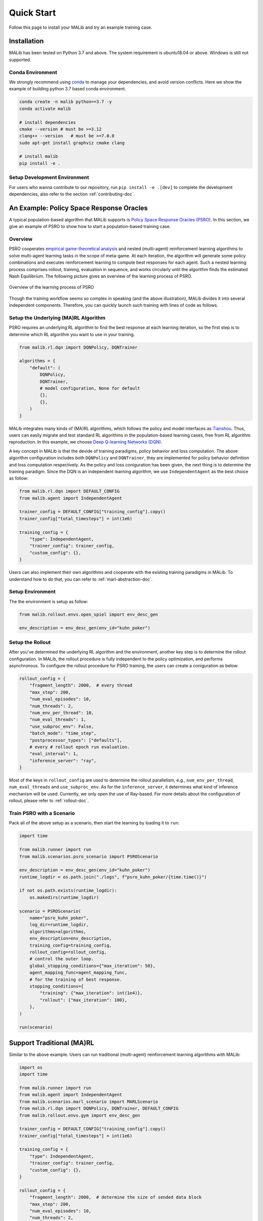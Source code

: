 .. _quick-start:

.. role:: python(code)
  :language: python
  :class: highlight

.. role:: shell(code)
  :language: shell
  :class: highlight

Quick Start
===========

Follow this page to install your MALib and try an example training case.

Installation
------------

MALib has been tested on Python 3.7 and above. The system requirement is ubuntu18.04 or above. Windows is still not supported. 

Conda Environment
^^^^^^^^^^^^^^^^^

We strongly recommend using `conda <https://docs.conda.io/en/latest/miniconda.html>`_ to manage your dependencies, and avoid version conflicts. Here we show the example of building python 3.7 based conda environment.

.. code-block:: shell

    conda create -n malib python==3.7 -y
    conda activate malib

    # install dependencies
    cmake --version # must be >=3.12
    clang++ --version   # must be >=7.0.0
    sudo apt-get install graphviz cmake clang

    # install malib
    pip install -e .

Setup Development Environment
^^^^^^^^^^^^^^^^^^^^^^^^^^^^^

For users who wanna contribute to our repository, run ``pip install -e .[dev]`` to complete the development dependencies, also refer to the section :ref:`contributing-doc`.


An Example: Policy Space Response Oracles
-----------------------------------------

A typical population-based algorithm that MALib supports is `Policy Space Response Oracles (PSRO) <https://proceedings.neurips.cc/paper/2017/hash/3323fe11e9595c09af38fe67567a9394-Abstract.html>`_. In this section, we give an example of PSRO to show how to start a population-based training case.

Overview
^^^^^^^^

PSRO cooperates `empirical game-theoretical analysis <https://www.aaai.org/Papers/AAAI/2006/AAAI06-248.pdf>`_ and nested (multi-agent) reinforcement learning algorithms to solve multi-agent learning tasks in the scope of meta-game. At each iteration, the algorithm will generate some policy combinations and executes reinforcement learning to compute best responses for each agent. Such a nested learning process comprises rollout, training, evaluation in sequence, and works circularly until the algorithm finds the estimated Nash Equilibrium. The following picture gives an overview of the learning process of PSRO.

.. figure:: ../imgs/pb_marl.png
    :align: center

    Overview of the learning process of PSRO

Though the training workflow seems so complex in speaking (and the above illustration), MALib divides it into several independent components. Therefore, you can quickly launch such training with lines of code as follows.


Setup the Underlying (MA)RL Algorithm
^^^^^^^^^^^^^^^^^^^^^^^^^^^^^^^^^^^^^^^

PSRO requires an underlying RL algorithm to find the best response at each learning iteration, so the first step is to determine which RL algorithm you want to use in your training.

.. code-block:: python

    from malib.rl.dqn import DQNPolicy, DQNTrainer

    algorithms = {
        "default": (
            DQNPolicy,
            DQNTrainer,
            # model configuration, None for default
            {},
            {},
        )
    }

MALib integrates many kinds of (MA)RL algorithms, which follows the policy and model interfaces as `Tianshou <https://github.com/thu-ml/tianshou>`_. Thus, users can easily migrate and test standard RL algorithms in the population-based learning cases, free from RL algorithm reproduction. In this example, we choose `Deep Q-learning Networks (DQN) <https://www.cs.toronto.edu/~vmnih/docs/dqn.pdf>`_. 

A key concept in MALib is that the devide of training paradigms, policy behavior and loss computation. The above algorithm configuration includes both ``DQNPolicy`` and ``DQNTrainer``, they are implemented for policy behavior definition and loss computation respectively. As the policy and loss coniguration has been given, the next thing is to determine the training paradigm. Since the DQN is an independent learning algorithm, we use ``IndependentAgent`` as the best choice as follow:

.. code-block:: python

    from malib.rl.dqn import DEFAULT_CONFIG
    from malib.agent import IndependentAgent

    trainer_config = DEFAULT_CONFIG["training_config"].copy()
    trainer_config["total_timesteps"] = int(1e6)

    training_config = {
        "type": IndependentAgent,
        "trainer_config": trainer_config,
        "custom_config": {},
    }

Users can also implement their own algorithms and cooperate with the existing training paradigms in MALib. To understand how to do that, you can refer to :ref:`marl-abstraction-doc`.

Setup Environment
^^^^^^^^^^^^^^^^^

The the environment is setup as follow:

.. code-block:: python

    from malib.rollout.envs.open_spiel import env_desc_gen

    env_description = env_desc_gen(env_id="kuhn_poker")


Setup the Rollout
^^^^^^^^^^^^^^^^^

After you've determined the underlying RL algorithm and the environment, another key step is to determine the rollout configuration. In MALib, the rollout procedure is fully independent to the policy optimization, and performs asynchronous. To configure the rollout procedure for PSRO training, the users can create a coniguration as below:

.. code-block:: python

    rollout_config = {
        "fragment_length": 2000,  # every thread
        "max_step": 200,
        "num_eval_episodes": 10,
        "num_threads": 2,
        "num_env_per_thread": 10,
        "num_eval_threads": 1,
        "use_subproc_env": False,
        "batch_mode": "time_step",
        "postprocessor_types": ["defaults"],
        # every # rollout epoch run evaluation.
        "eval_interval": 1,
        "inference_server": "ray",
    }

Most of the keys in ``rollout_config`` are used to determine the rollout parallelism, e.g., ``num_env_per_thread``, ``num_eval_threads`` and ``use_subproc_env``. As for the ``inference_server``, it determines what kind of inference mechanism will be used. Currently, we only open the use of Ray-based. For more details about the configuration of rollout, please refer to :ref:`rollout-doc`.

Train PSRO with a Scenario
^^^^^^^^^^^^^^^^^^^^^^^^^^^^^^^

Pack all of the above setup as a scenario, then start the learning by loading it to ``run``:

.. code-block:: python

    import time

    from malib.runner import run
    from malib.scenarios.psro_scenario import PSROScenario

    env_description = env_desc_gen(env_id="kuhn_poker")
    runtime_logdir = os.path.join("./logs", f"psro_kuhn_poker/{time.time()}")

    if not os.path.exists(runtime_logdir):
        os.makedirs(runtime_logdir)

    scenario = PSROScenario(
        name="psro_kuhn_poker",
        log_dir=runtime_logdir,
        algorithms=algorithms,
        env_description=env_description,
        training_config=training_config,
        rollout_config=rollout_config,
        # control the outer loop.
        global_stopping_conditions={"max_iteration": 50},
        agent_mapping_func=agent_mapping_func,
        # for the training of best response.
        stopping_conditions={
            "training": {"max_iteration": int(1e4)},
            "rollout": {"max_iteration": 100},
        },
    )

    run(scenario)


Support Traditional (MA)RL
--------------------------

Similar to the above example. Users can run traditional (multi-agent) reinforcement learning algorithms with MALib:

.. code-block:: python

    import os
    import time

    from malib.runner import run
    from malib.agent import IndependentAgent
    from malib.scenarios.marl_scenario import MARLScenario
    from malib.rl.dqn import DQNPolicy, DQNTrainer, DEFAULT_CONFIG
    from malib.rollout.envs.gym import env_desc_gen

    trainer_config = DEFAULT_CONFIG["training_config"].copy()
    trainer_config["total_timesteps"] = int(1e6)

    training_config = {
        "type": IndependentAgent,
        "trainer_config": trainer_config,
        "custom_config": {},
    }

    rollout_config = {
        "fragment_length": 2000,  # determine the size of sended data block
        "max_step": 200,
        "num_eval_episodes": 10,
        "num_threads": 2,
        "num_env_per_thread": 10,
        "num_eval_threads": 1,
        "use_subproc_env": False,
        "batch_mode": "time_step",
        "postprocessor_types": ["defaults"],
        # every # rollout epoch run evaluation.
        "eval_interval": 1,
        "inference_server": "ray",  # three kinds of inference server: `local`, `pipe` and `ray`
    }
    agent_mapping_func = lambda agent: agent

    algorithms = {
        "default": (
            DQNPolicy,
            DQNTrainer,
            # model configuration, None for default
            {},
            {},
        )
    }

    env_description = env_desc_gen(env_id="CartPole-v1", scenario_configs={})
    runtime_logdir = os.path.join("./logs", f"gym/{time.time()}")

    if not os.path.exists(runtime_logdir):
        os.makedirs(runtime_logdir)

    scenario = MARLScenario(
        name="gym",
        log_dir=runtime_logdir,
        algorithms=algorithms,
        env_description=env_description,
        training_config=training_config,
        rollout_config=rollout_config,
        agent_mapping_func=agent_mapping_func,
        stopping_conditions={
            "training": {"max_iteration": int(1e10)},
            "rollout": {"max_iteration": 1000, "minimum_reward_improvement": 1.0},
        },
    )

    run(scenario)
